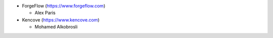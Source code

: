
* ForgeFlow (https://www.forgeflow.com)

  * Alex Paris
* Kencove (https://www.kencove.com)

  * Mohamed Alkobrosli
